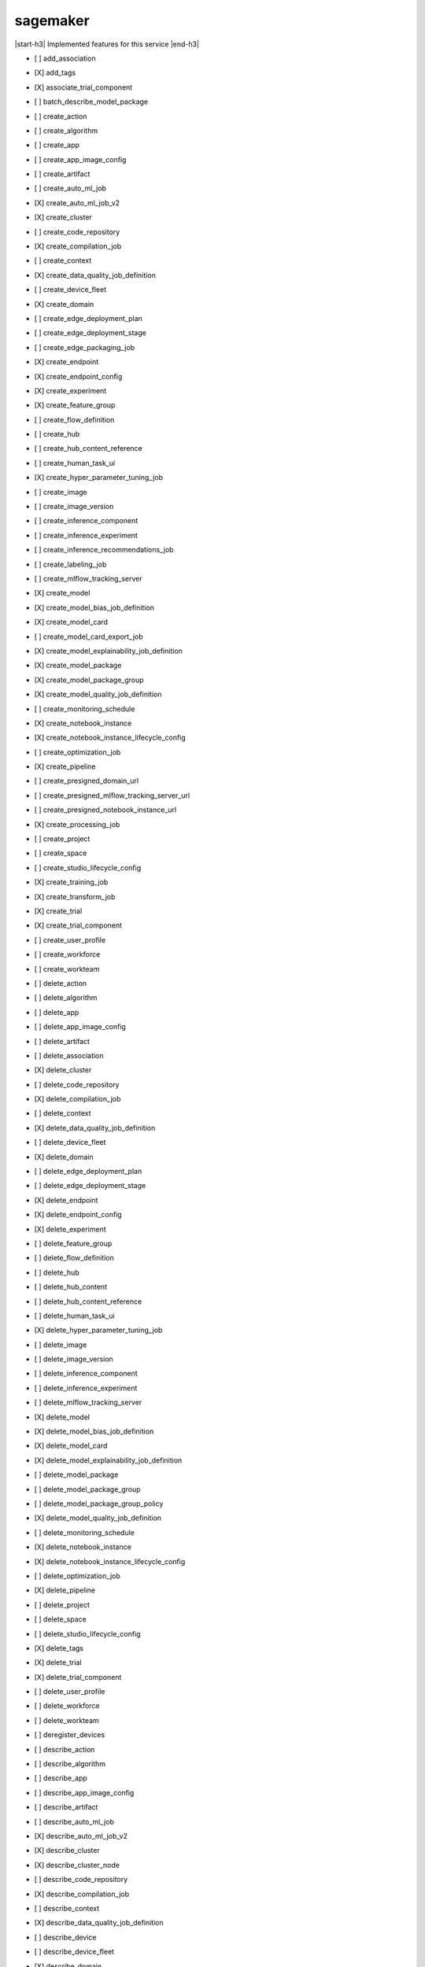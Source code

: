 .. _implementedservice_sagemaker:

.. |start-h3| raw:: html

    <h3>

.. |end-h3| raw:: html

    </h3>

=========
sagemaker
=========

|start-h3| Implemented features for this service |end-h3|

- [ ] add_association
- [X] add_tags
- [X] associate_trial_component
- [ ] batch_describe_model_package
- [ ] create_action
- [ ] create_algorithm
- [ ] create_app
- [ ] create_app_image_config
- [ ] create_artifact
- [ ] create_auto_ml_job
- [X] create_auto_ml_job_v2
- [X] create_cluster
- [ ] create_code_repository
- [X] create_compilation_job
- [ ] create_context
- [X] create_data_quality_job_definition
- [ ] create_device_fleet
- [X] create_domain
- [ ] create_edge_deployment_plan
- [ ] create_edge_deployment_stage
- [ ] create_edge_packaging_job
- [X] create_endpoint
- [X] create_endpoint_config
- [X] create_experiment
- [X] create_feature_group
- [ ] create_flow_definition
- [ ] create_hub
- [ ] create_hub_content_reference
- [ ] create_human_task_ui
- [X] create_hyper_parameter_tuning_job
- [ ] create_image
- [ ] create_image_version
- [ ] create_inference_component
- [ ] create_inference_experiment
- [ ] create_inference_recommendations_job
- [ ] create_labeling_job
- [ ] create_mlflow_tracking_server
- [X] create_model
- [X] create_model_bias_job_definition
- [X] create_model_card
- [ ] create_model_card_export_job
- [X] create_model_explainability_job_definition
- [X] create_model_package
- [X] create_model_package_group
- [X] create_model_quality_job_definition
- [ ] create_monitoring_schedule
- [X] create_notebook_instance
- [X] create_notebook_instance_lifecycle_config
- [ ] create_optimization_job
- [X] create_pipeline
- [ ] create_presigned_domain_url
- [ ] create_presigned_mlflow_tracking_server_url
- [ ] create_presigned_notebook_instance_url
- [X] create_processing_job
- [ ] create_project
- [ ] create_space
- [ ] create_studio_lifecycle_config
- [X] create_training_job
- [X] create_transform_job
- [X] create_trial
- [X] create_trial_component
- [ ] create_user_profile
- [ ] create_workforce
- [ ] create_workteam
- [ ] delete_action
- [ ] delete_algorithm
- [ ] delete_app
- [ ] delete_app_image_config
- [ ] delete_artifact
- [ ] delete_association
- [X] delete_cluster
- [ ] delete_code_repository
- [X] delete_compilation_job
- [ ] delete_context
- [X] delete_data_quality_job_definition
- [ ] delete_device_fleet
- [X] delete_domain
- [ ] delete_edge_deployment_plan
- [ ] delete_edge_deployment_stage
- [X] delete_endpoint
- [X] delete_endpoint_config
- [X] delete_experiment
- [ ] delete_feature_group
- [ ] delete_flow_definition
- [ ] delete_hub
- [ ] delete_hub_content
- [ ] delete_hub_content_reference
- [ ] delete_human_task_ui
- [X] delete_hyper_parameter_tuning_job
- [ ] delete_image
- [ ] delete_image_version
- [ ] delete_inference_component
- [ ] delete_inference_experiment
- [ ] delete_mlflow_tracking_server
- [X] delete_model
- [X] delete_model_bias_job_definition
- [X] delete_model_card
- [X] delete_model_explainability_job_definition
- [ ] delete_model_package
- [ ] delete_model_package_group
- [ ] delete_model_package_group_policy
- [X] delete_model_quality_job_definition
- [ ] delete_monitoring_schedule
- [X] delete_notebook_instance
- [X] delete_notebook_instance_lifecycle_config
- [ ] delete_optimization_job
- [X] delete_pipeline
- [ ] delete_project
- [ ] delete_space
- [ ] delete_studio_lifecycle_config
- [X] delete_tags
- [X] delete_trial
- [X] delete_trial_component
- [ ] delete_user_profile
- [ ] delete_workforce
- [ ] delete_workteam
- [ ] deregister_devices
- [ ] describe_action
- [ ] describe_algorithm
- [ ] describe_app
- [ ] describe_app_image_config
- [ ] describe_artifact
- [ ] describe_auto_ml_job
- [X] describe_auto_ml_job_v2
- [X] describe_cluster
- [X] describe_cluster_node
- [ ] describe_code_repository
- [X] describe_compilation_job
- [ ] describe_context
- [X] describe_data_quality_job_definition
- [ ] describe_device
- [ ] describe_device_fleet
- [X] describe_domain
- [ ] describe_edge_deployment_plan
- [ ] describe_edge_packaging_job
- [X] describe_endpoint
- [X] describe_endpoint_config
- [X] describe_experiment
- [X] describe_feature_group
- [ ] describe_feature_metadata
- [ ] describe_flow_definition
- [ ] describe_hub
- [ ] describe_hub_content
- [ ] describe_human_task_ui
- [X] describe_hyper_parameter_tuning_job
- [ ] describe_image
- [ ] describe_image_version
- [ ] describe_inference_component
- [ ] describe_inference_experiment
- [ ] describe_inference_recommendations_job
- [ ] describe_labeling_job
- [ ] describe_lineage_group
- [ ] describe_mlflow_tracking_server
- [X] describe_model
- [X] describe_model_bias_job_definition
- [X] describe_model_card
- [ ] describe_model_card_export_job
- [X] describe_model_explainability_job_definition
- [X] describe_model_package
- [X] describe_model_package_group
- [X] describe_model_quality_job_definition
- [ ] describe_monitoring_schedule
- [ ] describe_notebook_instance
- [X] describe_notebook_instance_lifecycle_config
- [ ] describe_optimization_job
- [X] describe_pipeline
- [X] describe_pipeline_definition_for_execution
- [X] describe_pipeline_execution
- [X] describe_processing_job
- [ ] describe_project
- [ ] describe_space
- [ ] describe_studio_lifecycle_config
- [ ] describe_subscribed_workteam
- [X] describe_training_job
- [X] describe_transform_job
- [X] describe_trial
- [X] describe_trial_component
- [ ] describe_user_profile
- [ ] describe_workforce
- [ ] describe_workteam
- [ ] disable_sagemaker_servicecatalog_portfolio
- [X] disassociate_trial_component
- [ ] enable_sagemaker_servicecatalog_portfolio
- [ ] get_device_fleet_report
- [ ] get_lineage_group_policy
- [ ] get_model_package_group_policy
- [ ] get_sagemaker_servicecatalog_portfolio_status
- [ ] get_scaling_configuration_recommendation
- [ ] get_search_suggestions
- [ ] import_hub_content
- [ ] list_actions
- [ ] list_algorithms
- [ ] list_aliases
- [ ] list_app_image_configs
- [ ] list_apps
- [ ] list_artifacts
- [ ] list_associations
- [X] list_auto_ml_jobs
- [ ] list_candidates_for_auto_ml_job
- [X] list_cluster_nodes
- [X] list_clusters
- [ ] list_code_repositories
- [X] list_compilation_jobs
- [ ] list_contexts
- [X] list_data_quality_job_definitions
- [ ] list_device_fleets
- [ ] list_devices
- [X] list_domains
- [ ] list_edge_deployment_plans
- [ ] list_edge_packaging_jobs
- [X] list_endpoint_configs
- [X] list_endpoints
- [X] list_experiments
- [ ] list_feature_groups
- [ ] list_flow_definitions
- [ ] list_hub_content_versions
- [ ] list_hub_contents
- [ ] list_hubs
- [ ] list_human_task_uis
- [X] list_hyper_parameter_tuning_jobs
- [ ] list_image_versions
- [ ] list_images
- [ ] list_inference_components
- [ ] list_inference_experiments
- [ ] list_inference_recommendations_job_steps
- [ ] list_inference_recommendations_jobs
- [ ] list_labeling_jobs
- [ ] list_labeling_jobs_for_workteam
- [ ] list_lineage_groups
- [ ] list_mlflow_tracking_servers
- [X] list_model_bias_job_definitions
- [ ] list_model_card_export_jobs
- [X] list_model_card_versions
- [X] list_model_cards
- [X] list_model_explainability_job_definitions
- [ ] list_model_metadata
- [X] list_model_package_groups
- [X] list_model_packages
- [X] list_model_quality_job_definitions
- [X] list_models
- [ ] list_monitoring_alert_history
- [ ] list_monitoring_alerts
- [ ] list_monitoring_executions
- [ ] list_monitoring_schedules
- [ ] list_notebook_instance_lifecycle_configs
- [X] list_notebook_instances
  
        The following parameters are not yet implemented:
        CreationTimeBefore, CreationTimeAfter, LastModifiedTimeBefore, LastModifiedTimeAfter, NotebookInstanceLifecycleConfigNameContains, DefaultCodeRepositoryContains, AdditionalCodeRepositoryEquals
        

- [ ] list_optimization_jobs
- [ ] list_pipeline_execution_steps
- [X] list_pipeline_executions
- [X] list_pipeline_parameters_for_execution
- [X] list_pipelines
- [X] list_processing_jobs
- [ ] list_projects
- [ ] list_resource_catalogs
- [ ] list_spaces
- [ ] list_stage_devices
- [ ] list_studio_lifecycle_configs
- [ ] list_subscribed_workteams
- [X] list_tags
- [X] list_training_jobs
- [ ] list_training_jobs_for_hyper_parameter_tuning_job
- [X] list_transform_jobs
- [X] list_trial_components
- [X] list_trials
- [ ] list_user_profiles
- [ ] list_workforces
- [ ] list_workteams
- [ ] put_model_package_group_policy
- [ ] query_lineage
- [ ] register_devices
- [ ] render_ui_template
- [ ] retry_pipeline_execution
- [X] search
- [ ] send_pipeline_execution_step_failure
- [ ] send_pipeline_execution_step_success
- [ ] start_edge_deployment_stage
- [ ] start_inference_experiment
- [ ] start_mlflow_tracking_server
- [ ] start_monitoring_schedule
- [X] start_notebook_instance
- [X] start_pipeline_execution
- [X] stop_auto_ml_job
- [ ] stop_compilation_job
- [ ] stop_edge_deployment_stage
- [ ] stop_edge_packaging_job
- [ ] stop_hyper_parameter_tuning_job
- [ ] stop_inference_experiment
- [ ] stop_inference_recommendations_job
- [ ] stop_labeling_job
- [ ] stop_mlflow_tracking_server
- [ ] stop_monitoring_schedule
- [X] stop_notebook_instance
- [ ] stop_optimization_job
- [ ] stop_pipeline_execution
- [ ] stop_processing_job
- [ ] stop_training_job
- [ ] stop_transform_job
- [ ] update_action
- [ ] update_app_image_config
- [ ] update_artifact
- [ ] update_cluster
- [ ] update_cluster_software
- [ ] update_code_repository
- [ ] update_context
- [ ] update_device_fleet
- [ ] update_devices
- [ ] update_domain
- [ ] update_endpoint
- [X] update_endpoint_weights_and_capacities
- [ ] update_experiment
- [ ] update_feature_group
- [ ] update_feature_metadata
- [ ] update_hub
- [ ] update_image
- [ ] update_image_version
- [ ] update_inference_component
- [ ] update_inference_component_runtime_config
- [ ] update_inference_experiment
- [ ] update_mlflow_tracking_server
- [X] update_model_card
- [X] update_model_package
- [ ] update_monitoring_alert
- [ ] update_monitoring_schedule
- [ ] update_notebook_instance
- [ ] update_notebook_instance_lifecycle_config
- [X] update_pipeline
- [ ] update_pipeline_execution
- [ ] update_project
- [ ] update_space
- [ ] update_training_job
- [ ] update_trial
- [X] update_trial_component
- [ ] update_user_profile
- [ ] update_workforce
- [ ] update_workteam

